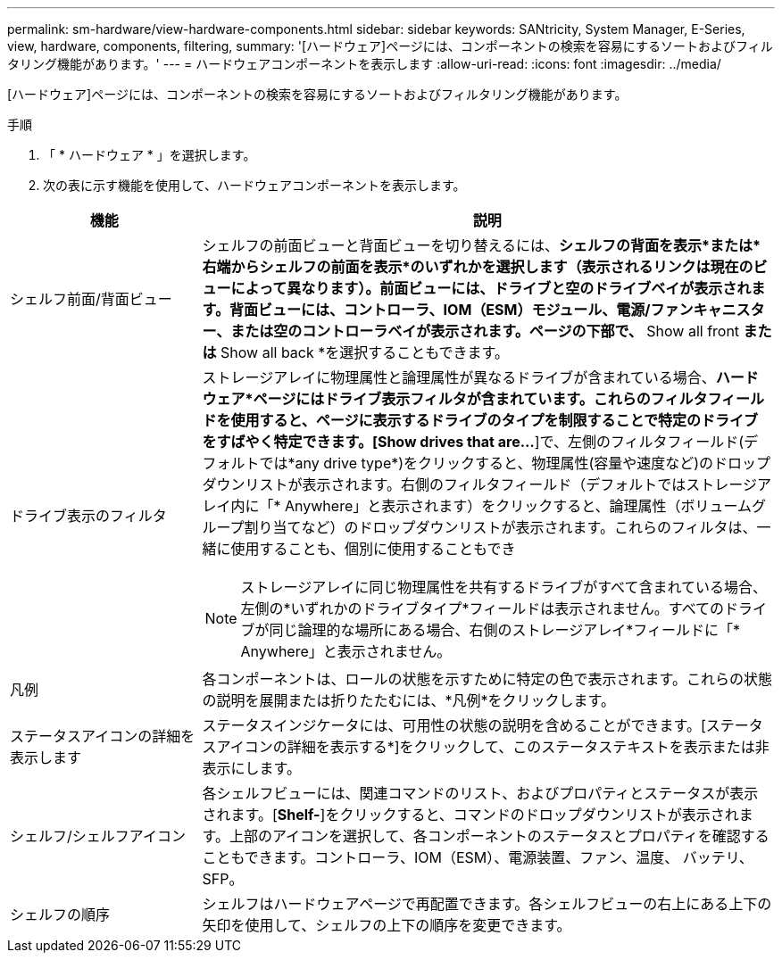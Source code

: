 ---
permalink: sm-hardware/view-hardware-components.html 
sidebar: sidebar 
keywords: SANtricity, System Manager, E-Series, view, hardware, components, filtering, 
summary: '[ハードウェア]ページには、コンポーネントの検索を容易にするソートおよびフィルタリング機能があります。' 
---
= ハードウェアコンポーネントを表示します
:allow-uri-read: 
:icons: font
:imagesdir: ../media/


[role="lead"]
[ハードウェア]ページには、コンポーネントの検索を容易にするソートおよびフィルタリング機能があります。

.手順
. 「 * ハードウェア * 」を選択します。
. 次の表に示す機能を使用して、ハードウェアコンポーネントを表示します。


[cols="25h,~"]
|===
| 機能 | 説明 


 a| 
シェルフ前面/背面ビュー
 a| 
シェルフの前面ビューと背面ビューを切り替えるには、*シェルフの背面を表示*または*右端からシェルフの前面を表示*のいずれかを選択します（表示されるリンクは現在のビューによって異なります）。前面ビューには、ドライブと空のドライブベイが表示されます。背面ビューには、コントローラ、IOM（ESM）モジュール、電源/ファンキャニスター、または空のコントローラベイが表示されます。ページの下部で、* Show all front *または* Show all back *を選択することもできます。



 a| 
ドライブ表示のフィルタ
 a| 
ストレージアレイに物理属性と論理属性が異なるドライブが含まれている場合、*ハードウェア*ページにはドライブ表示フィルタが含まれています。これらのフィルタフィールドを使用すると、ページに表示するドライブのタイプを制限することで特定のドライブをすばやく特定できます。[Show drives that are…*]で、左側のフィルタフィールド(デフォルトでは*any drive type*)をクリックすると、物理属性(容量や速度など)のドロップダウンリストが表示されます。右側のフィルタフィールド（デフォルトではストレージアレイ内に「* Anywhere」と表示されます）をクリックすると、論理属性（ボリュームグループ割り当てなど）のドロップダウンリストが表示されます。これらのフィルタは、一緒に使用することも、個別に使用することもでき

[NOTE]
====
ストレージアレイに同じ物理属性を共有するドライブがすべて含まれている場合、左側の*いずれかのドライブタイプ*フィールドは表示されません。すべてのドライブが同じ論理的な場所にある場合、右側のストレージアレイ*フィールドに「* Anywhere」と表示されません。

====


 a| 
凡例
 a| 
各コンポーネントは、ロールの状態を示すために特定の色で表示されます。これらの状態の説明を展開または折りたたむには、*凡例*をクリックします。



 a| 
ステータスアイコンの詳細を表示します
 a| 
ステータスインジケータには、可用性の状態の説明を含めることができます。[ステータスアイコンの詳細を表示する*]をクリックして、このステータステキストを表示または非表示にします。



 a| 
シェルフ/シェルフアイコン
 a| 
各シェルフビューには、関連コマンドのリスト、およびプロパティとステータスが表示されます。[*Shelf-*]をクリックすると、コマンドのドロップダウンリストが表示されます。上部のアイコンを選択して、各コンポーネントのステータスとプロパティを確認することもできます。コントローラ、IOM（ESM）、電源装置、ファン、温度、 バッテリ、SFP。



 a| 
シェルフの順序
 a| 
シェルフはハードウェアページで再配置できます。各シェルフビューの右上にある上下の矢印を使用して、シェルフの上下の順序を変更できます。

|===